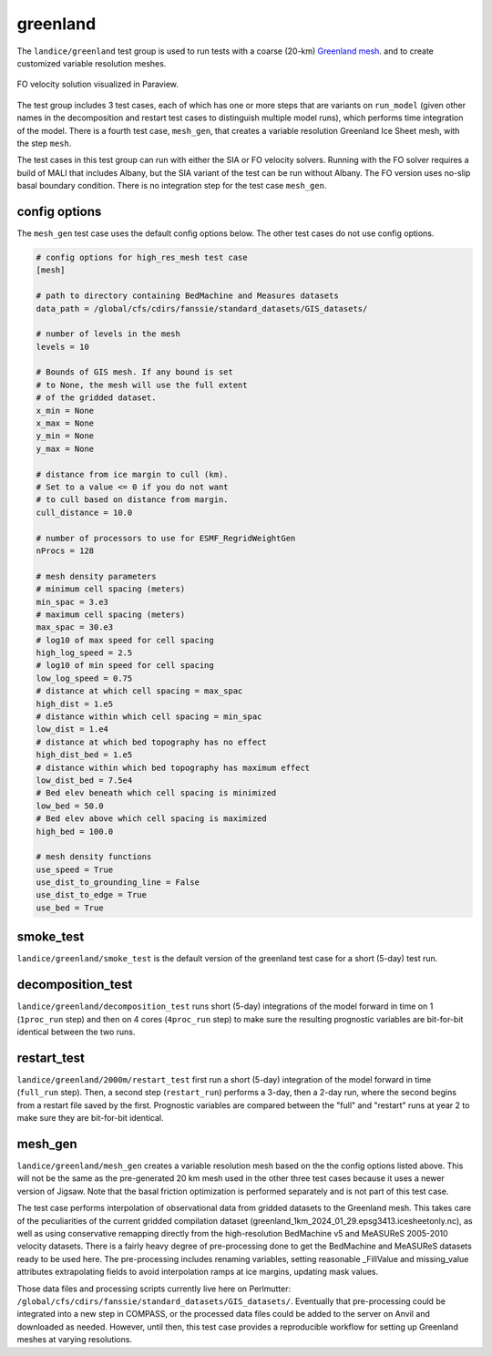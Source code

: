 .. _landice_greenland:

greenland
=========

The ``landice/greenland`` test group is used to run tests with a coarse (20-km)
`Greenland mesh <https://web.lcrc.anl.gov/public/e3sm/mpas_standalonedata/mpas-albany-landice/gis20km.210608.nc>`_.
and to create customized variable resolution meshes.

.. figure:: images/gis_speed.png
   :width: 742 px
   :align: center

   FO velocity solution visualized in Paraview.

The test group includes 3 test cases, each of which has one or more steps
that are variants on ``run_model`` (given other names in the decomposition and
restart test cases to distinguish multiple model runs), which performs time
integration of the model. There is a fourth test case, ``mesh_gen``, that
creates a variable resolution Greenland Ice Sheet mesh, with the step ``mesh``.

The test cases in this test group can run with either the SIA or FO velocity
solvers. Running with the FO solver requires a build of MALI that includes
Albany, but the SIA variant of the test can be run without Albany.  The FO
version uses no-slip basal boundary condition. There is no integration step
for the test case ``mesh_gen``.

config options
--------------

The ``mesh_gen`` test case uses the default config options below.
The other test cases do not use config options.

.. code-block:: cfg

   # config options for high_res_mesh test case
   [mesh]

   # path to directory containing BedMachine and Measures datasets
   data_path = /global/cfs/cdirs/fanssie/standard_datasets/GIS_datasets/

   # number of levels in the mesh
   levels = 10

   # Bounds of GIS mesh. If any bound is set
   # to None, the mesh will use the full extent
   # of the gridded dataset.
   x_min = None
   x_max = None
   y_min = None
   y_max = None

   # distance from ice margin to cull (km).
   # Set to a value <= 0 if you do not want
   # to cull based on distance from margin.
   cull_distance = 10.0

   # number of processors to use for ESMF_RegridWeightGen
   nProcs = 128

   # mesh density parameters
   # minimum cell spacing (meters)
   min_spac = 3.e3
   # maximum cell spacing (meters)
   max_spac = 30.e3
   # log10 of max speed for cell spacing
   high_log_speed = 2.5
   # log10 of min speed for cell spacing
   low_log_speed = 0.75
   # distance at which cell spacing = max_spac
   high_dist = 1.e5
   # distance within which cell spacing = min_spac
   low_dist = 1.e4
   # distance at which bed topography has no effect
   high_dist_bed = 1.e5
   # distance within which bed topography has maximum effect
   low_dist_bed = 7.5e4
   # Bed elev beneath which cell spacing is minimized
   low_bed = 50.0
   # Bed elev above which cell spacing is maximized
   high_bed = 100.0

   # mesh density functions
   use_speed = True
   use_dist_to_grounding_line = False
   use_dist_to_edge = True
   use_bed = True

smoke_test
----------

``landice/greenland/smoke_test`` is the default version of the greenland test
case for a short (5-day) test run.

decomposition_test
------------------

``landice/greenland/decomposition_test`` runs short (5-day) integrations of the
model forward in time on 1 (``1proc_run`` step) and then on 4 cores
(``4proc_run`` step) to make sure the resulting prognostic variables are
bit-for-bit identical between the two runs.

restart_test
------------

``landice/greenland/2000m/restart_test`` first run a short (5-day) integration
of the model forward in time (``full_run`` step).  Then, a second step
(``restart_run``) performs a 3-day, then a 2-day run, where the second begins
from a restart file saved by the first. Prognostic variables are compared
between the "full" and "restart" runs at year 2 to make sure they are
bit-for-bit identical.

mesh_gen
-------------

``landice/greenland/mesh_gen`` creates a variable resolution mesh based
on the the config options listed above. This will not be the same as the
pre-generated 20 km mesh used in the other three test cases because it uses
a newer version of Jigsaw. Note that the basal friction optimization is
performed separately and is not part of this test case.

The test case performs interpolation of observational data from gridded
datasets to the Greenland mesh. This takes care of the peculiarities of
the current gridded compilation dataset (greenland_1km_2024_01_29.epsg3413.icesheetonly.nc),
as well as using conservative remapping directly from the high-resolution
BedMachine v5 and MeASUReS 2005-2010 velocity datasets. There is a fairly
heavy degree of pre-processing done to get the BedMachine and MeASUReS
datasets ready to be used here. The pre-processing includes renaming
variables, setting reasonable _FillValue and missing_value attributes
extrapolating fields to avoid interpolation ramps at ice margins,
updating mask values.

Those data files and processing scripts currently live here on Perlmutter:
``/global/cfs/cdirs/fanssie/standard_datasets/GIS_datasets/``. Eventually
that pre-processing could be integrated into a new step in COMPASS, or
the processed data files could be added to the server on Anvil and downloaded
as needed. However, until then, this test case provides a reproducible workflow
for setting up Greenland meshes at varying resolutions.
